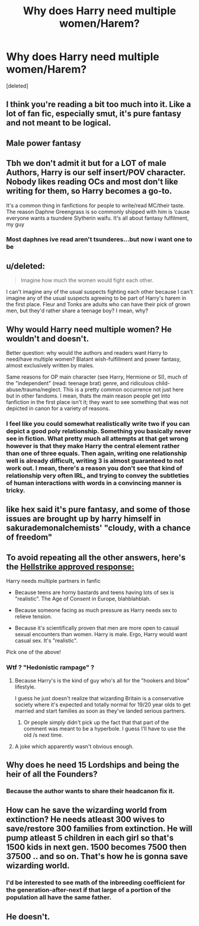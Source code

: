 #+TITLE: Why does Harry need multiple women/Harem?

* Why does Harry need multiple women/Harem?
:PROPERTIES:
:Score: 2
:DateUnix: 1573223778.0
:DateShort: 2019-Nov-08
:FlairText: Discussion
:END:
[deleted]


** I think you're reading a bit too much into it. Like a lot of fan fic, especially smut, it's pure fantasy and not meant to be logical.
:PROPERTIES:
:Author: HexAppendix
:Score: 17
:DateUnix: 1573223941.0
:DateShort: 2019-Nov-08
:END:


** Male power fantasy
:PROPERTIES:
:Author: InquisitorCOC
:Score: 25
:DateUnix: 1573224588.0
:DateShort: 2019-Nov-08
:END:


** Tbh we don't admit it but for a LOT of male Authors, Harry is our self insert/POV character. Nobody likes reading OCs and most don't like writing for them, so Harry becomes a go-to.

It's a common thing in fanfictions for people to write/read MC/their taste. The reason Daphne Greengrass is so commonly shipped with him is ‘cause everyone wants a tsundere Slytherin waifu. It's all about fantasy fulfilment, my guy
:PROPERTIES:
:Author: CGPHadley
:Score: 14
:DateUnix: 1573225490.0
:DateShort: 2019-Nov-08
:END:

*** Most daphnes ive read aren't tsunderes...but now i want one to be
:PROPERTIES:
:Author: flingerdinger
:Score: 2
:DateUnix: 1573240627.0
:DateShort: 2019-Nov-08
:END:


** u/deleted:
#+begin_quote
  Imagine how much the women would fight each other.
#+end_quote

I can't imagine any of the usual suspects fighting each other because I can't imagine any of the usual suspects agreeing to be part of Harry's harem in the first place. Fleur and Tonks are adults who can have their pick of grown men, but they'd rather share a teenage boy? I mean, why?
:PROPERTIES:
:Score: 4
:DateUnix: 1573229154.0
:DateShort: 2019-Nov-08
:END:


** Why would Harry need multiple women? He wouldn't and doesn't.

Better question: why would the authors and readers want Harry to need/have multiple women? Blatant wish-fulfillment and power fantasy, almost exclusively written by males.

Same reasons for OP main character (see Harry, Hermione or SI), much of the "independent" (read: teenage brat) genre, and ridiculous child-abuse/trauma/neglect. This is a pretty common occurrence not just here but in other fandoms. I mean, thats the main reason people get into fanfiction in the first place isn't it; they want to see something that was not depicted in canon for a variety of reasons.
:PROPERTIES:
:Author: XeshTrill
:Score: 5
:DateUnix: 1573231371.0
:DateShort: 2019-Nov-08
:END:

*** I feel like you could somewhat realistically write two if you can depict a good poly relationship. Something you basically never see in fiction. What pretty much all attempts at that get wrong however is that they make Harry the central element rather than one of three equals. Then again, writing one relationship well is already difficult, writing 3 is almost guaranteed to not work out. I mean, there's a reason you don't see that kind of relationship very often IRL, and trying to convey the subtleties of human interactions with words in a convincing manner is tricky.
:PROPERTIES:
:Author: Hellstrike
:Score: -1
:DateUnix: 1573235093.0
:DateShort: 2019-Nov-08
:END:


** like hex said it's pure fantasy, and some of those issues are brought up by harry himself in sakurademonalchemists' "cloudy, with a chance of freedom"
:PROPERTIES:
:Author: Neriasa
:Score: 3
:DateUnix: 1573224235.0
:DateShort: 2019-Nov-08
:END:


** To avoid repeating all the other answers, here's the [[https://old.reddit.com/r/HPfanfiction/comments/dt2374/what_do_you_think_of_harry_dating_only_2_girls_in/][Hellstrike approved response:]]

Harry needs multiple partners in fanfic

- Because teens are horny bastards and teens having lots of sex is "realistic". The Age of Consent in Europe, blahblahblah.

- Because someone facing as much pressure as Harry needs sex to relieve tension.

- Because it's scientifically proven that men are more open to casual sexual encounters than women. Harry is male. Ergo, Harry would want casual sex. It's "realistic".

Pick one of the above!
:PROPERTIES:
:Author: 4ecks
:Score: 8
:DateUnix: 1573226066.0
:DateShort: 2019-Nov-08
:END:

*** Wtf ? "Hedonistic rampage" ?
:PROPERTIES:
:Author: Bleepbloopbotz2
:Score: 3
:DateUnix: 1573226690.0
:DateShort: 2019-Nov-08
:END:

**** Because Harry's is the kind of guy who's all for the "hookers and blow" lifestyle.

I guess he just doesn't realize that wizarding Britain is a conservative society where it's expected and totally normal for 19/20 year olds to get married and start families as soon as they've landed serious partners.
:PROPERTIES:
:Author: 4ecks
:Score: 7
:DateUnix: 1573227165.0
:DateShort: 2019-Nov-08
:END:

***** Or people simply didn't pick up the fact that that part of the comment was meant to be a hyperbole. I guess I'll have to use the old /s next time.
:PROPERTIES:
:Author: Hellstrike
:Score: -1
:DateUnix: 1573234709.0
:DateShort: 2019-Nov-08
:END:


**** A joke which apparently wasn't obvious enough.
:PROPERTIES:
:Author: Hellstrike
:Score: 1
:DateUnix: 1573234792.0
:DateShort: 2019-Nov-08
:END:


** Why does he need 15 Lordships and being the heir of all the Founders?
:PROPERTIES:
:Score: 2
:DateUnix: 1573232379.0
:DateShort: 2019-Nov-08
:END:

*** Because the author wants to share their headcanon fix it.
:PROPERTIES:
:Author: Hellstrike
:Score: 2
:DateUnix: 1573235226.0
:DateShort: 2019-Nov-08
:END:


** How can he save the wizarding world from extinction? He needs atleast 300 wives to save/restore 300 families from extinction. He will pump atleast 5 children in each girl so that's 1500 kids in next gen. 1500 becomes 7500 then 37500 .. and so on. That's how he is gonna save wizarding world.
:PROPERTIES:
:Author: kprasad13
:Score: 1
:DateUnix: 1573228655.0
:DateShort: 2019-Nov-08
:END:

*** I'd be interested to see math of the inbreeding coefficient for the generation-after-next if that large of a portion of the population all have the same father.
:PROPERTIES:
:Author: chiruochiba
:Score: 1
:DateUnix: 1573236682.0
:DateShort: 2019-Nov-08
:END:


** He doesn't.
:PROPERTIES:
:Author: ceplma
:Score: 1
:DateUnix: 1573234604.0
:DateShort: 2019-Nov-08
:END:
